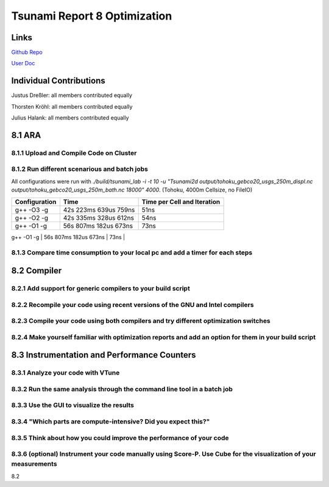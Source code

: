 Tsunami Report 8 Optimization
================================

Links
-----

`Github Repo <https://github.com/Minutenreis/tsunami_lab>`_

`User Doc <https://tsunami-lab.readthedocs.io/en/latest/>`_

Individual Contributions
------------------------

Justus Dreßler: all members contributed equally

Thorsten Kröhl: all members contributed equally

Julius Halank: all members contributed equally


8.1 ARA
-------------

8.1.1 Upload and Compile Code on Cluster
^^^^^^^^^^^^^^^^^^^^^^^^^^^^^^^^^^^^^^^^^

8.1.2 Run different scenarious and batch jobs
^^^^^^^^^^^^^^^^^^^^^^^^^^^^^^^^^^^^^^^^^^^^^

All configurations were run with `./build/tsunami_lab -i -t 10 -u "Tsunami2d output/tohoku_gebco20_usgs_250m_displ.nc output/tohoku_gebco20_usgs_250m_bath.nc 18000" 4000`.
(Tohoku, 4000m Cellsize, no FileIO)


+-----------------------+-----------------------+-----------------------------+
| Configuration         | Time                  | Time per Cell and Iteration |
+=======================+=======================+=============================+
| g++ -O3 -g            | 42s 223ms 639us 759ns | 51ns                        |
+-----------------------+-----------------------+-----------------------------+
| g++ -O2 -g            | 42s 335ms 328us 612ns | 54ns                        |
+-----------------------+-----------------------+-----------------------------+
| g++ -O1 -g            | 56s 807ms 182us 673ns | 73ns                        |
+-----------------------+-----------------------+-----------------------------+
| g++ -O0 -g            | 1m 1s  1ms  1us  1ns  | 80ns                        |

8.1.3 Compare time consumption to your local pc and add a timer for each steps
^^^^^^^^^^^^^^^^^^^^^^^^^^^^^^^^^^^^^^^^^^^^^^^^^^^^^^^^^^^^^^^^^^^^^^^^^^^^^^

8.2 Compiler
-------------

8.2.1 Add support for generic compilers to your build script
^^^^^^^^^^^^^^^^^^^^^^^^^^^^^^^^^^^^^^^^^^^^^^^^^^^^^^^^^^^^

8.2.2 Recompile your code using recent versions of the GNU and Intel compilers
^^^^^^^^^^^^^^^^^^^^^^^^^^^^^^^^^^^^^^^^^^^^^^^^^^^^^^^^^^^^^^^^^^^^^^^^^^^^^^

8.2.3 Compile your code using both compilers and try different optimization switches
^^^^^^^^^^^^^^^^^^^^^^^^^^^^^^^^^^^^^^^^^^^^^^^^^^^^^^^^^^^^^^^^^^^^^^^^^^^^^^^^^^^^

8.2.4 Make yourself familiar with optimization reports and add an option for them in your build script
^^^^^^^^^^^^^^^^^^^^^^^^^^^^^^^^^^^^^^^^^^^^^^^^^^^^^^^^^^^^^^^^^^^^^^^^^^^^^^^^^^^^^^^^^^^^^^^^^^^^^^

8.3 Instrumentation and Performance Counters
--------------------------------------------

8.3.1 Analyze your code with VTune
^^^^^^^^^^^^^^^^^^^^^^^^^^^^^^^^^^

8.3.2 Run the same analysis through the command line tool in a batch job
^^^^^^^^^^^^^^^^^^^^^^^^^^^^^^^^^^^^^^^^^^^^^^^^^^^^^^^^^^^^^^^^^^^^^^^^

8.3.3 Use the GUI to visualize the results
^^^^^^^^^^^^^^^^^^^^^^^^^^^^^^^^^^^^^^^^^^

8.3.4 "Which parts are compute-intensive? Did you expect this?"
^^^^^^^^^^^^^^^^^^^^^^^^^^^^^^^^^^^^^^^^^^^^^^^^^^^^^^^^^^^^^^^

8.3.5 Think about how you could improve the performance of your code
^^^^^^^^^^^^^^^^^^^^^^^^^^^^^^^^^^^^^^^^^^^^^^^^^^^^^^^^^^^^^^^^^^^^

8.3.6 (optional) Instrument your code manually using Score-P. Use Cube for the visualization of your measurements
^^^^^^^^^^^^^^^^^^^^^^^^^^^^^^^^^^^^^^^^^^^^^^^^^^^^^^^^^^^^^^^^^^^^^^^^^^^^^^^^^^^^^^^^^^^^^^^^^^^^^^^^^^^^^^^^^





8.2